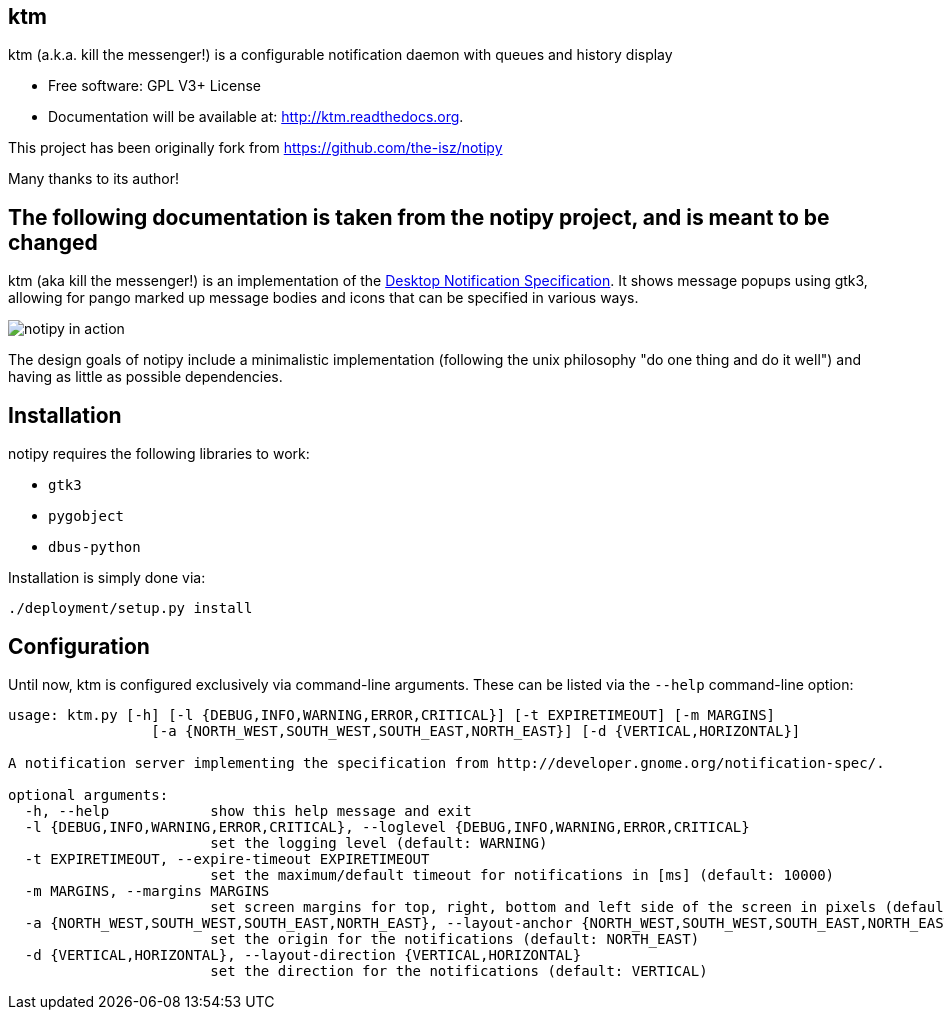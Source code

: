 == ktm


ktm (a.k.a. kill the messenger!) is a configurable notification daemon with queues and history display

* Free software: GPL V3+ License
* Documentation will be available at: http://ktm.readthedocs.org.


This project has been originally fork from https://github.com/the-isz/notipy

Many thanks to its author!

== The following documentation is taken from the notipy project, and is meant to be changed


ktm (aka kill the messenger!) is an implementation of the http://developer.gnome.org/notification-spec/[Desktop Notification Specification]. It shows
message popups using gtk3, allowing for pango marked up message bodies and icons
that can be specified in various ways.

image:https://github.com/the-isz/notipy/raw/master/doc/screen.png[notipy in action]

The design goals of notipy include a minimalistic implementation (following the
unix philosophy "do one thing and do it well") and having as little as possible
dependencies.

== Installation

notipy requires the following libraries to work:

* `gtk3`
* `pygobject`
* `dbus-python`

Installation is simply done via:

----
./deployment/setup.py install
----

== Configuration

Until now, ktm is configured exclusively via command-line arguments. These
can be listed via the `--help` command-line option:

----
usage: ktm.py [-h] [-l {DEBUG,INFO,WARNING,ERROR,CRITICAL}] [-t EXPIRETIMEOUT] [-m MARGINS]
                 [-a {NORTH_WEST,SOUTH_WEST,SOUTH_EAST,NORTH_EAST}] [-d {VERTICAL,HORIZONTAL}]

A notification server implementing the specification from http://developer.gnome.org/notification-spec/.

optional arguments:
  -h, --help            show this help message and exit
  -l {DEBUG,INFO,WARNING,ERROR,CRITICAL}, --loglevel {DEBUG,INFO,WARNING,ERROR,CRITICAL}
                        set the logging level (default: WARNING)
  -t EXPIRETIMEOUT, --expire-timeout EXPIRETIMEOUT
                        set the maximum/default timeout for notifications in [ms] (default: 10000)
  -m MARGINS, --margins MARGINS
                        set screen margins for top, right, bottom and left side of the screen in pixels (default: 0,0,0,0)
  -a {NORTH_WEST,SOUTH_WEST,SOUTH_EAST,NORTH_EAST}, --layout-anchor {NORTH_WEST,SOUTH_WEST,SOUTH_EAST,NORTH_EAST}
                        set the origin for the notifications (default: NORTH_EAST)
  -d {VERTICAL,HORIZONTAL}, --layout-direction {VERTICAL,HORIZONTAL}
                        set the direction for the notifications (default: VERTICAL)
----




